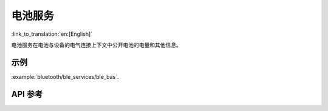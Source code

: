 电池服务
==============================
:link_to_translation:`en:[English]`

电池服务在电池与设备的电气连接上下文中公开电池的电量和其他信息。

示例
--------------

:example:`bluetooth/ble_services/ble_bas`.

API 参考
-----------------

.. include-build-file:: inc/esp_bas.inc
